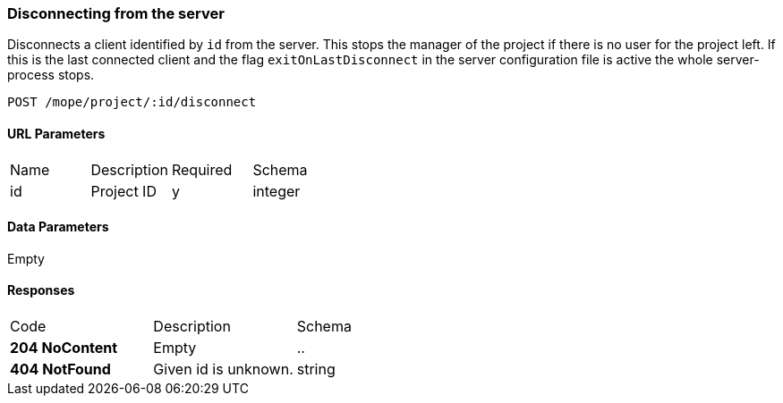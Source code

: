 === Disconnecting from the server
Disconnects a client identified by `id` from the server. This stops the
manager of the project if there is no user for the project left.
If this is the last connected client and the flag `exitOnLastDisconnect`
in the server configuration file is active the whole server-process stops.

----
POST /mope/project/:id/disconnect
----

==== URL Parameters
|===
| Name | Description | Required | Schema
| id | Project ID | y | integer
|===

==== Data Parameters
Empty

==== Responses
|===
| Code | Description | Schema
| [green]#**204 NoContent**# | Empty | ..
| [red]#**404 NotFound**# | Given id is unknown. | string
|===
